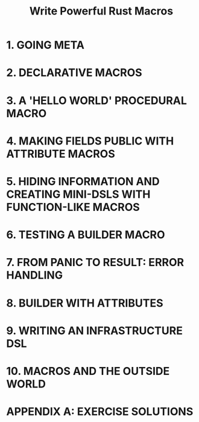 #+TITLE: Write Powerful Rust Macros
#+AUTHORS: Sam Van Overmeire
#+STARTUP: overview
#+STARTUP: entitiespretty
#+STARTUP: indent

* 1. GOING META
* 2. DECLARATIVE MACROS
* 3. A 'HELLO WORLD' PROCEDURAL MACRO
* 4. MAKING FIELDS PUBLIC WITH ATTRIBUTE MACROS
* 5. HIDING INFORMATION AND CREATING MINI-DSLS WITH FUNCTION-LIKE MACROS
* 6. TESTING A BUILDER MACRO
* 7. FROM PANIC TO RESULT: ERROR HANDLING
* 8. BUILDER WITH ATTRIBUTES
* 9. WRITING AN INFRASTRUCTURE DSL
* 10. MACROS AND THE OUTSIDE WORLD
* APPENDIX A: EXERCISE SOLUTIONS
